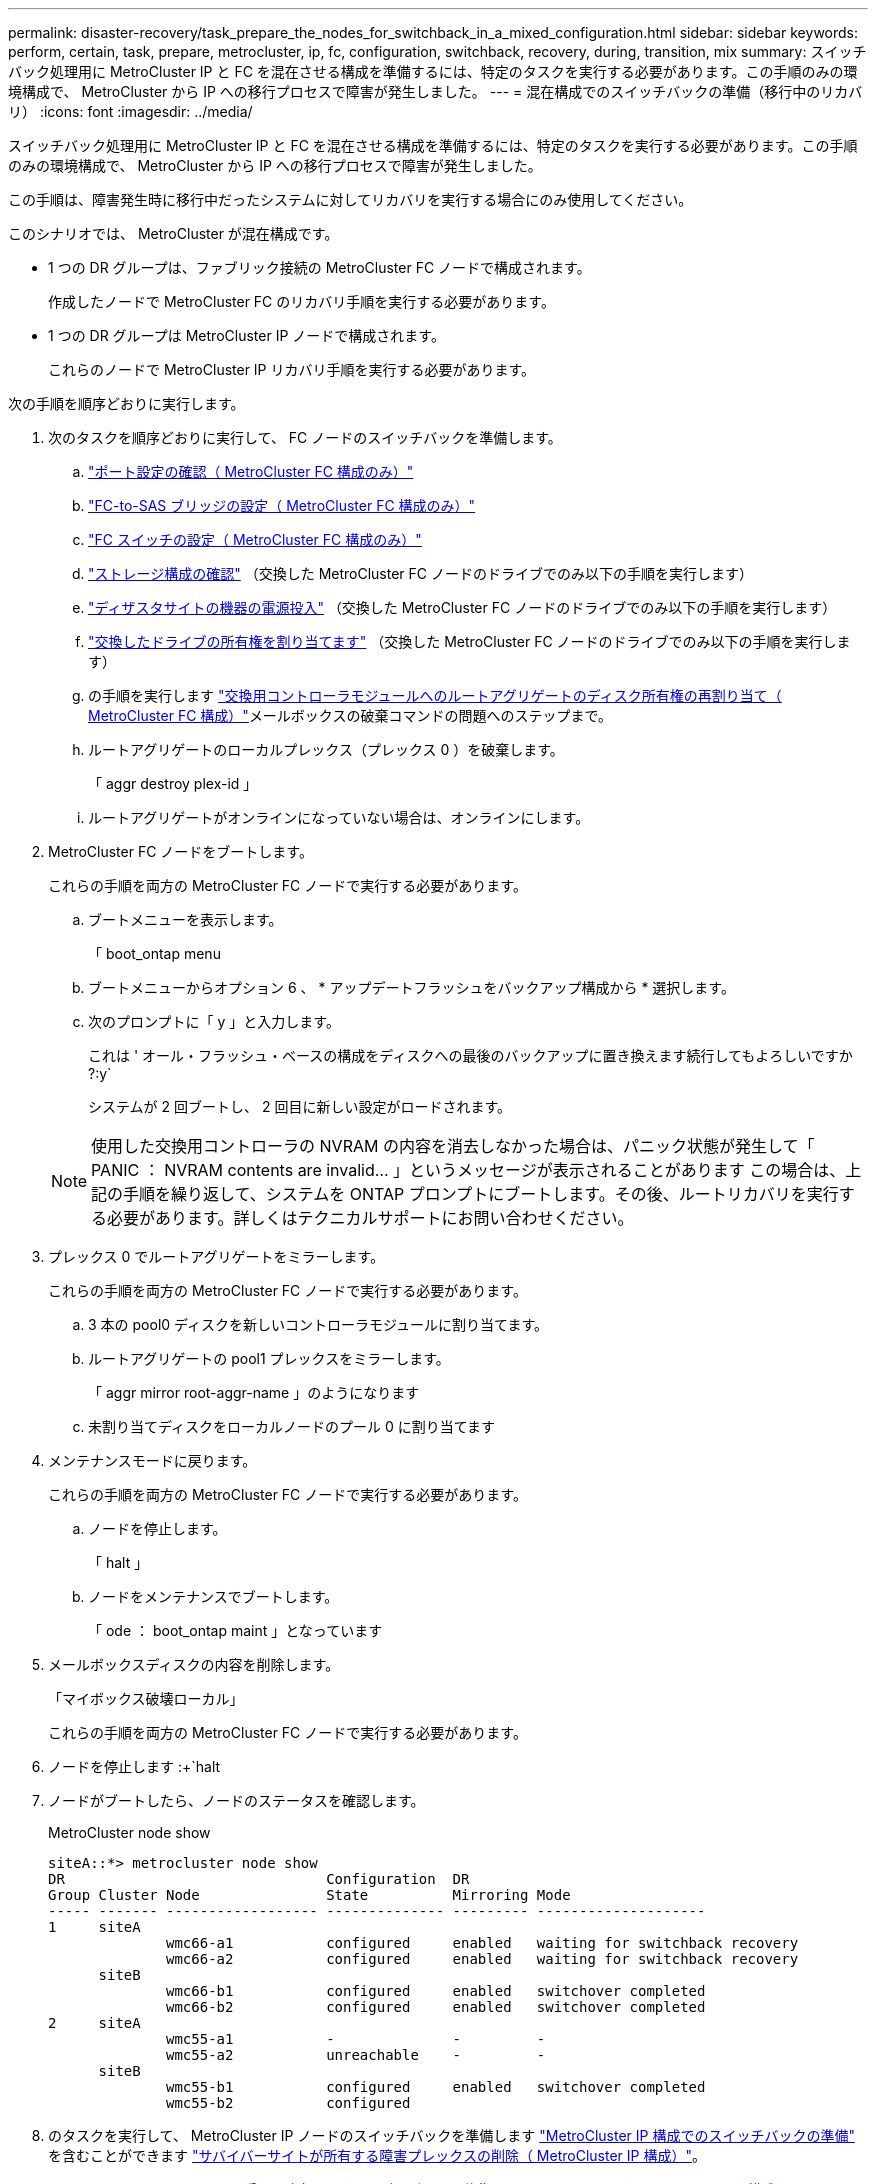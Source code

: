 ---
permalink: disaster-recovery/task_prepare_the_nodes_for_switchback_in_a_mixed_configuration.html 
sidebar: sidebar 
keywords: perform, certain, task, prepare, metrocluster, ip, fc, configuration, switchback, recovery, during, transition, mix 
summary: スイッチバック処理用に MetroCluster IP と FC を混在させる構成を準備するには、特定のタスクを実行する必要があります。この手順のみの環境構成で、 MetroCluster から IP への移行プロセスで障害が発生しました。 
---
= 混在構成でのスイッチバックの準備（移行中のリカバリ）
:icons: font
:imagesdir: ../media/


[role="lead"]
スイッチバック処理用に MetroCluster IP と FC を混在させる構成を準備するには、特定のタスクを実行する必要があります。この手順のみの環境構成で、 MetroCluster から IP への移行プロセスで障害が発生しました。

この手順は、障害発生時に移行中だったシステムに対してリカバリを実行する場合にのみ使用してください。

このシナリオでは、 MetroCluster が混在構成です。

* 1 つの DR グループは、ファブリック接続の MetroCluster FC ノードで構成されます。
+
作成したノードで MetroCluster FC のリカバリ手順を実行する必要があります。

* 1 つの DR グループは MetroCluster IP ノードで構成されます。
+
これらのノードで MetroCluster IP リカバリ手順を実行する必要があります。



次の手順を順序どおりに実行します。

. 次のタスクを順序どおりに実行して、 FC ノードのスイッチバックを準備します。
+
.. link:task_verify_port_mcfc.html["ポート設定の確認（ MetroCluster FC 構成のみ）"]
.. link:task_cfg_bridges_mcfc.html["FC-to-SAS ブリッジの設定（ MetroCluster FC 構成のみ）"]
.. link:task_cfg_switches_mcfc.html["FC スイッチの設定（ MetroCluster FC 構成のみ）"]
.. link:task_verify_storage_mcfc.html["ストレージ構成の確認"] （交換した MetroCluster FC ノードのドライブでのみ以下の手順を実行します）
.. link:task_power_on_mcfc.html["ディザスタサイトの機器の電源投入"] （交換した MetroCluster FC ノードのドライブでのみ以下の手順を実行します）
.. link:task_assign_ownership_mcfc.html["交換したドライブの所有権を割り当てます"] （交換した MetroCluster FC ノードのドライブでのみ以下の手順を実行します）
.. の手順を実行します link:task_reassign_roots_mcfc.html["交換用コントローラモジュールへのルートアグリゲートのディスク所有権の再割り当て（ MetroCluster FC 構成）"]メールボックスの破棄コマンドの問題へのステップまで。
.. ルートアグリゲートのローカルプレックス（プレックス 0 ）を破棄します。
+
「 aggr destroy plex-id 」

.. ルートアグリゲートがオンラインになっていない場合は、オンラインにします。


. MetroCluster FC ノードをブートします。
+
これらの手順を両方の MetroCluster FC ノードで実行する必要があります。

+
.. ブートメニューを表示します。
+
「 boot_ontap menu

.. ブートメニューからオプション 6 、 * アップデートフラッシュをバックアップ構成から * 選択します。
.. 次のプロンプトに「 y 」と入力します。
+
これは ' オール・フラッシュ・ベースの構成をディスクへの最後のバックアップに置き換えます続行してもよろしいですか ?:y`

+
システムが 2 回ブートし、 2 回目に新しい設定がロードされます。

+

NOTE: 使用した交換用コントローラの NVRAM の内容を消去しなかった場合は、パニック状態が発生して「 PANIC ： NVRAM contents are invalid... 」というメッセージが表示されることがあります この場合は、上記の手順を繰り返して、システムを ONTAP プロンプトにブートします。その後、ルートリカバリを実行する必要があります。詳しくはテクニカルサポートにお問い合わせください。



. プレックス 0 でルートアグリゲートをミラーします。
+
これらの手順を両方の MetroCluster FC ノードで実行する必要があります。

+
.. 3 本の pool0 ディスクを新しいコントローラモジュールに割り当てます。
.. ルートアグリゲートの pool1 プレックスをミラーします。
+
「 aggr mirror root-aggr-name 」のようになります

.. 未割り当てディスクをローカルノードのプール 0 に割り当てます


. メンテナンスモードに戻ります。
+
これらの手順を両方の MetroCluster FC ノードで実行する必要があります。

+
.. ノードを停止します。
+
「 halt 」

.. ノードをメンテナンスでブートします。
+
「 ode ： boot_ontap maint 」となっています



. メールボックスディスクの内容を削除します。
+
「マイボックス破壊ローカル」

+
これらの手順を両方の MetroCluster FC ノードで実行する必要があります。

. ノードを停止します :+`halt
. ノードがブートしたら、ノードのステータスを確認します。
+
MetroCluster node show

+
[listing]
----
siteA::*> metrocluster node show
DR                               Configuration  DR
Group Cluster Node               State          Mirroring Mode
----- ------- ------------------ -------------- --------- --------------------
1     siteA
              wmc66-a1           configured     enabled   waiting for switchback recovery
              wmc66-a2           configured     enabled   waiting for switchback recovery
      siteB
              wmc66-b1           configured     enabled   switchover completed
              wmc66-b2           configured     enabled   switchover completed
2     siteA
              wmc55-a1           -              -         -
              wmc55-a2           unreachable    -         -
      siteB
              wmc55-b1           configured     enabled   switchover completed
              wmc55-b2           configured
----
. のタスクを実行して、 MetroCluster IP ノードのスイッチバックを準備します link:task_prepare_for_switchback_in_a_mcc_ip_configuration_supertask.html["MetroCluster IP 構成でのスイッチバックの準備"] を含むことができます link:task_delete_plexes_mcip.html["サバイバーサイトが所有する障害プレックスの削除（ MetroCluster IP 構成）"]。
. MetroCluster FC ノードで、の手順を実行します link:task_heal_restore_mcfc.html["アグリゲートの修復とミラーのリストア（ MetroCluster FC 構成）"]。
. MetroCluster IP ノードで、の手順を実行します link:task_heal_restore_mcip.html["アグリゲートの修復とミラーのリストア（ MetroCluster IP 構成）"]。
. 以降のリカバリプロセスの残りのタスクを実行します link:task_complete_recovery.html#reestablishing-object-stores-for-fabricpool-configurations["FabricPool 構成のオブジェクトストアの再確立"]。


